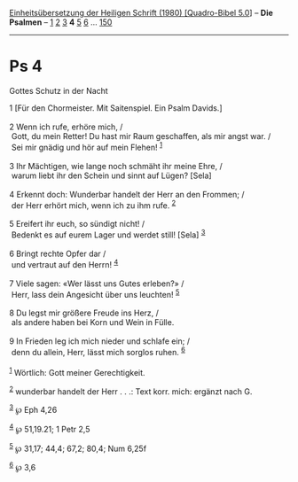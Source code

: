 :PROPERTIES:
:ID:       45c6d22a-b724-46cb-8e34-ad0e535da47a
:END:
<<navbar>>
[[../index.html][Einheitsübersetzung der Heiligen Schrift (1980)
[Quadro-Bibel 5.0]]] -- *Die Psalmen* -- [[file:Ps_1.html][1]]
[[file:Ps_2.html][2]] [[file:Ps_3.html][3]] *4* [[file:Ps_5.html][5]]
[[file:Ps_6.html][6]] ... [[file:Ps_150.html][150]]

--------------

* Ps 4
  :PROPERTIES:
  :CUSTOM_ID: ps-4
  :END:

<<verses>>

<<v1>>
**** Gottes Schutz in der Nacht
     :PROPERTIES:
     :CUSTOM_ID: gottes-schutz-in-der-nacht
     :END:
1 [Für den Chormeister. Mit Saitenspiel. Ein Psalm Davids.]\\
\\

<<v2>>
2 Wenn ich rufe, erhöre mich, /\\
 Gott, du mein Retter! Du hast mir Raum geschaffen, als mir angst war.
/\\
 Sei mir gnädig und hör auf mein Flehen! ^{[[#fn1][1]]}\\
\\

<<v3>>
3 Ihr Mächtigen, wie lange noch schmäht ihr meine Ehre, /\\
 warum liebt ihr den Schein und sinnt auf Lügen? [Sela]\\
\\

<<v4>>
4 Erkennt doch: Wunderbar handelt der Herr an den Frommen; /\\
 der Herr erhört mich, wenn ich zu ihm rufe. ^{[[#fn2][2]]}\\
\\

<<v5>>
5 Ereifert ihr euch, so sündigt nicht! /\\
 Bedenkt es auf eurem Lager und werdet still! [Sela] ^{[[#fn3][3]]}\\
\\

<<v6>>
6 Bringt rechte Opfer dar /\\
 und vertraut auf den Herrn! ^{[[#fn4][4]]}\\
\\

<<v7>>
7 Viele sagen: «Wer lässt uns Gutes erleben?» /\\
 Herr, lass dein Angesicht über uns leuchten! ^{[[#fn5][5]]}\\
\\

<<v8>>
8 Du legst mir größere Freude ins Herz, /\\
 als andere haben bei Korn und Wein in Fülle.\\
\\

<<v9>>
9 In Frieden leg ich mich nieder und schlafe ein; /\\
 denn du allein, Herr, lässt mich sorglos ruhen. ^{[[#fn6][6]]}\\
\\

^{[[#fnm1][1]]} Wörtlich: Gott meiner Gerechtigkeit.

^{[[#fnm2][2]]} wunderbar handelt der Herr . . .: Text korr. mich:
ergänzt nach G.

^{[[#fnm3][3]]} ℘ Eph 4,26

^{[[#fnm4][4]]} ℘ 51,19.21; 1 Petr 2,5

^{[[#fnm5][5]]} ℘ 31,17; 44,4; 67,2; 80,4; Num 6,25f

^{[[#fnm6][6]]} ℘ 3,6
